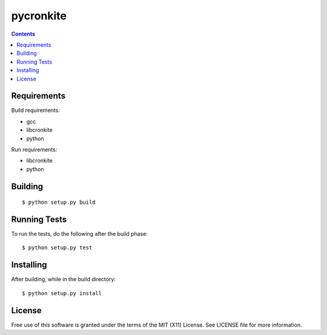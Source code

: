 ===========
pycronkite
===========

.. contents::

Requirements
------------

Build requirements:

- gcc
- libcronkite
- python

Run requirements:

- libcronkite
- python


Building
--------

::

    $ python setup.py build


Running Tests
-------------

To run the tests, do the following after the build phase::

    $ python setup.py test


Installing
----------

After building, while in the build directory::

    $ python setup.py install


License
-------

Free use of this software is granted under the terms of the MIT (X11) License.
See LICENSE file for more information.

